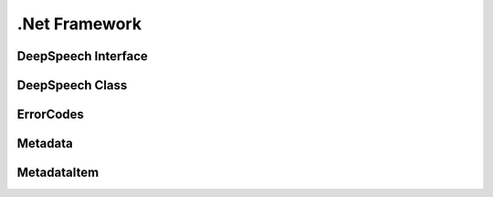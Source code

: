 .Net Framework
==============

DeepSpeech Interface
--------------------

.. doxygeninterface:: DeepSpeechClient::Interfaces::IDeepSpeech
   :project: deepspeech-dotnet
   :members:

DeepSpeech Class
----------------

.. doxygenclass:: DeepSpeechClient::DeepSpeech
   :project: deepspeech-dotnet
   :members:

ErrorCodes
----------

.. doxygenenum:: DeepSpeechClient::Enums::ErrorCodes
   :project: deepspeech-dotnet

Metadata
--------

.. doxygenstruct:: DeepSpeechClient::Structs::Metadata
   :project: deepspeech-dotnet
   :members: items, num_items, confidence

MetadataItem
------------

.. doxygenstruct:: DeepSpeechClient::Structs::MetadataItem
   :project: deepspeech-dotnet
   :members: character, timestep, start_time
